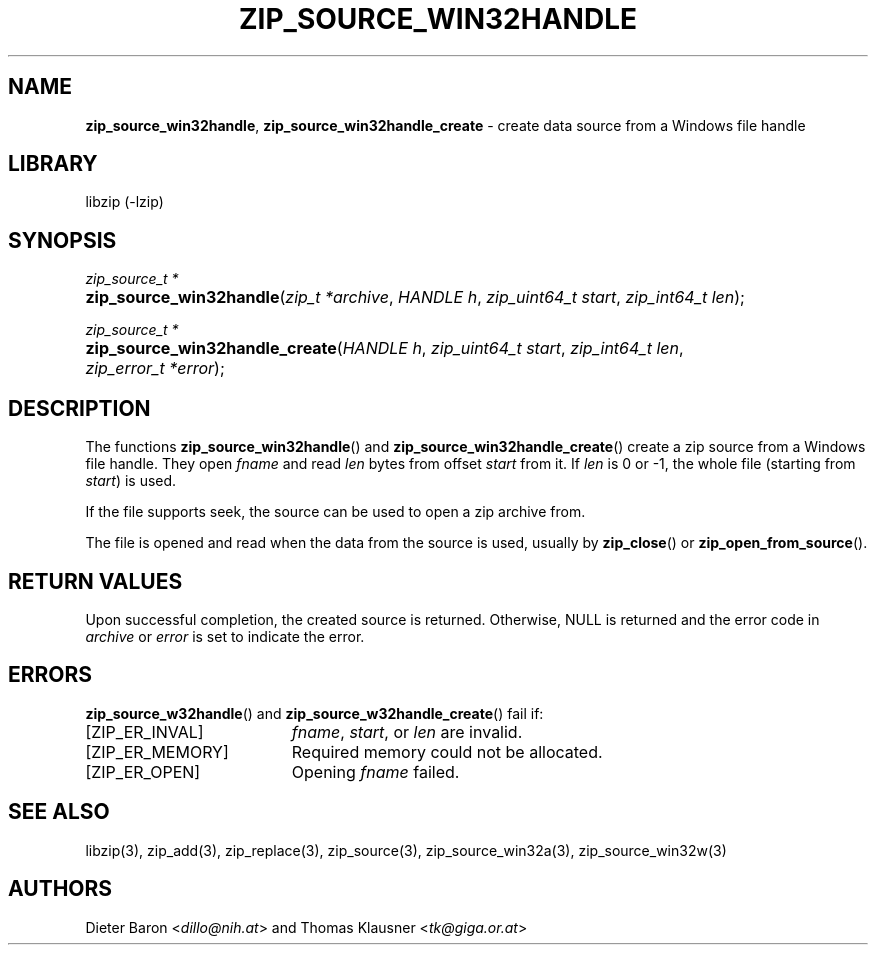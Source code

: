 .TH "ZIP_SOURCE_WIN32HANDLE" "3" "March 11, 2015" "NiH" "Library Functions Manual"
.nh
.if n .ad l
.SH "NAME"
\fBzip_source_win32handle\fR,
\fBzip_source_win32handle_create\fR
\- create data source from a Windows file handle
.SH "LIBRARY"
libzip (-lzip)
.SH "SYNOPSIS"
\fIzip_source_t *\fR
.PD 0
.HP 4n
\fBzip_source_win32handle\fR(\fIzip_t\ *archive\fR, \fIHANDLE\ h\fR, \fIzip_uint64_t\ start\fR, \fIzip_int64_t\ len\fR);
.PD
.PP
\fIzip_source_t *\fR
.PD 0
.HP 4n
\fBzip_source_win32handle_create\fR(\fIHANDLE\ h\fR, \fIzip_uint64_t\ start\fR, \fIzip_int64_t\ len\fR, \fIzip_error_t\ *error\fR);
.PD
.SH "DESCRIPTION"
The functions
\fBzip_source_win32handle\fR()
and
\fBzip_source_win32handle_create\fR()
create a zip source from a Windows file handle.
They open
\fIfname\fR
and read
\fIlen\fR
bytes from offset
\fIstart\fR
from it.
If
\fIlen\fR
is 0 or \-1, the whole file (starting from
\fIstart\fR)
is used.
.PP
If the file supports seek, the source can be used to open a zip archive from.
.PP
The file is opened and read when the data from the source is used, usually by
\fBzip_close\fR()
or
\fBzip_open_from_source\fR().
.SH "RETURN VALUES"
Upon successful completion, the created source is returned.
Otherwise,
\fRNULL\fR
is returned and the error code in
\fIarchive\fR
or
\fIerror\fR
is set to indicate the error.
.SH "ERRORS"
\fBzip_source_w32handle\fR()
and
\fBzip_source_w32handle_create\fR()
fail if:
.TP 19n
[\fRZIP_ER_INVAL\fR]
\fIfname\fR,
\fIstart\fR,
or
\fIlen\fR
are invalid.
.TP 19n
[\fRZIP_ER_MEMORY\fR]
Required memory could not be allocated.
.TP 19n
[\fRZIP_ER_OPEN\fR]
Opening
\fIfname\fR
failed.
.SH "SEE ALSO"
libzip(3),
zip_add(3),
zip_replace(3),
zip_source(3),
zip_source_win32a(3),
zip_source_win32w(3)
.SH "AUTHORS"
Dieter Baron <\fIdillo@nih.at\fR>
and
Thomas Klausner <\fItk@giga.or.at\fR>
